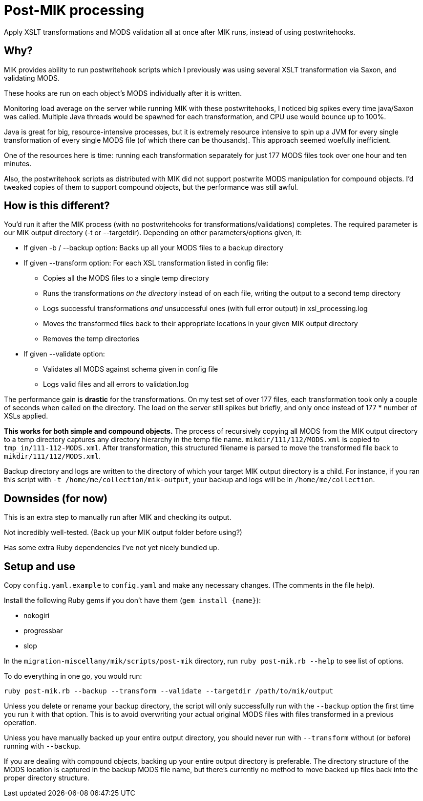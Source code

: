 = Post-MIK processing

Apply XSLT transformations and MODS validation all at once after MIK runs, instead of using postwritehooks.

== Why?
MIK provides ability to run postwritehook scripts which I previously was using several XSLT transformation via Saxon, and validating MODS.

These hooks are run on each object's MODS individually after it is written.

Monitoring load average on the server while running MIK with these postwritehooks, I noticed big spikes every time java/Saxon was called. Multiple Java threads would be spawned for each transformation, and CPU use would bounce up to 100%.

Java is great for big, resource-intensive processes, but it is extremely resource intensive to spin up a JVM for every single transformation of every single MODS file (of which there can be thousands). This approach seemed woefully inefficient.

One of the resources here is time: running each transformation separately for just 177 MODS files took over one hour and ten minutes.

Also, the postwritehook scripts as distributed with MIK did not support postwrite MODS manipulation for compound objects. I'd tweaked copies of them to support compound objects, but the performance was still awful.

== How is this different?
You'd run it after the MIK process (with no postwritehooks for transformations/validations) completes. The required parameter is our MIK output directory (-t or --targetdir). Depending on other parameters/options given, it: 

* If given -b / --backup option: Backs up all your MODS files to a backup directory
* If given --transform option: For each XSL transformation listed in config file:
** Copies all the MODS files to a single temp directory
** Runs the transformations _on the directory_ instead of on each file, writing the output to a second temp directory
** Logs successful transformations _and_ unsuccessful ones (with full error output) in xsl_processing.log
** Moves the transformed files back to their appropriate locations in your given MIK output directory
** Removes the temp directories
* If given --validate option:
** Validates all MODS against schema given in config file
** Logs valid files and all errors to validation.log

The performance gain is *drastic* for the transformations. On my test set of over 177 files, each transformation took only a couple of seconds when called on the directory. The load on the server still spikes but briefly, and only once instead of 177 * number of XSLs applied.

*This works for both simple and compound objects.* The process of recursively copying all MODS from the MIK output directory to a temp directory captures any directory hierarchy in the temp file name. `mikdir/111/112/MODS.xml` is copied to `tmp_in/111-112-MODS.xml`. After transformation, this structured filename is parsed to move the transformed file back to `mikdir/111/112/MODS.xml`.

Backup directory and logs are written to the directory of which your target MIK output directory is a child. For instance, if you ran this script with `-t /home/me/collection/mik-output`, your backup and logs will be in `/home/me/collection`.

== Downsides (for now)
This is an extra step to manually run after MIK and checking its output.

Not incredibly well-tested. (Back up your MIK output folder before using?)

Has some extra Ruby dependencies I've not yet nicely bundled up.

== Setup and use
Copy `config.yaml.example` to `config.yaml` and make any necessary changes. (The comments in the file help).

Install the following Ruby gems if you don't have them (`gem install {name}`):

* nokogiri
* progressbar
* slop

In the `migration-miscellany/mik/scripts/post-mik` directory, run `ruby post-mik.rb --help` to see list of options.

To do everything in one go, you would run:

`ruby post-mik.rb --backup --transform --validate --targetdir /path/to/mik/output`

Unless you delete or rename your backup directory, the script will only successfully run with the `--backup` option the first time you run it with that option. This is to avoid overwriting your actual original MODS files with files transformed in a previous operation.

Unless you have manually backed up your entire output directory, you should never run with `--transform` without (or before) running with `--backup`.

If you are dealing with compound objects, backing up your entire output directory is preferable. The directory structure of the MODS location is captured in the backup MODS file name, but there's currently no method to move backed up files back into the proper directory structure.
